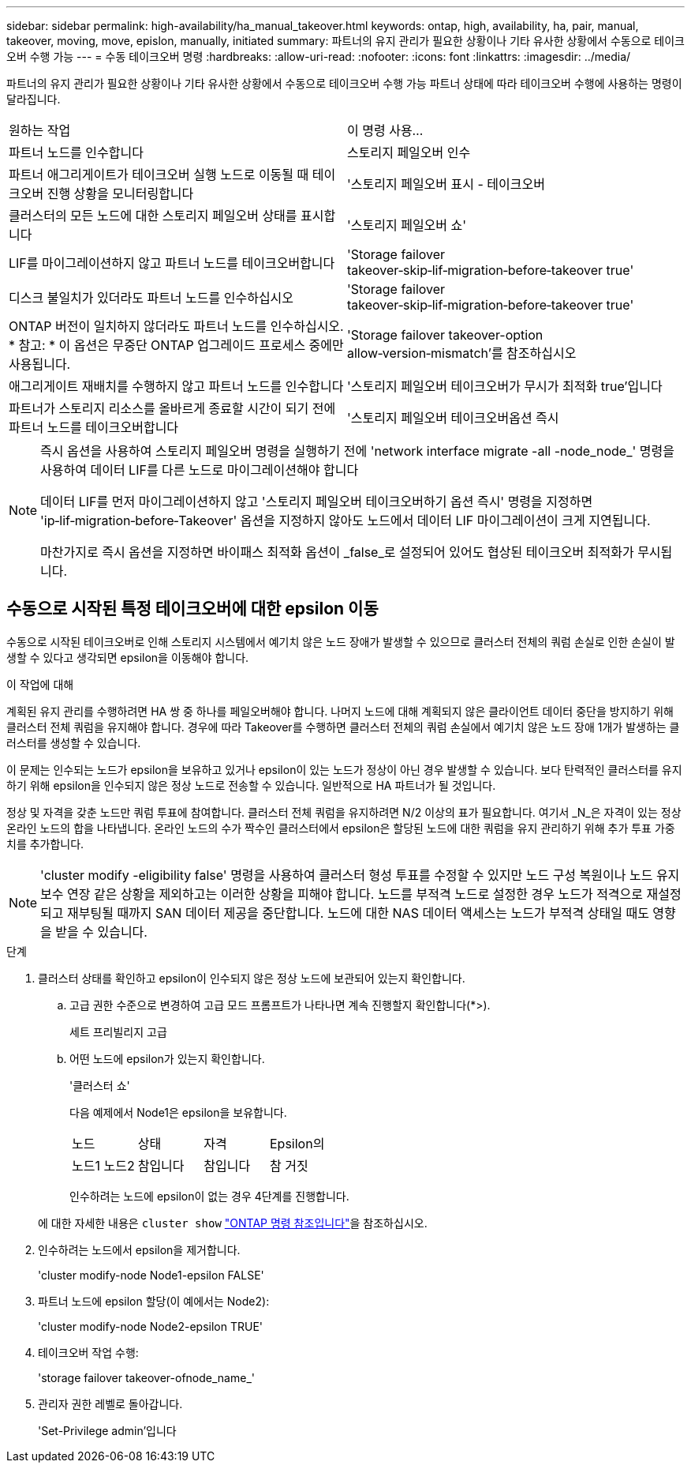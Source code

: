 ---
sidebar: sidebar 
permalink: high-availability/ha_manual_takeover.html 
keywords: ontap, high, availability, ha, pair, manual, takeover, moving, move, epislon, manually, initiated 
summary: 파트너의 유지 관리가 필요한 상황이나 기타 유사한 상황에서 수동으로 테이크오버 수행 가능 
---
= 수동 테이크오버 명령
:hardbreaks:
:allow-uri-read: 
:nofooter: 
:icons: font
:linkattrs: 
:imagesdir: ../media/


[role="lead"]
파트너의 유지 관리가 필요한 상황이나 기타 유사한 상황에서 수동으로 테이크오버 수행 가능 파트너 상태에 따라 테이크오버 수행에 사용하는 명령이 달라집니다.

|===


| 원하는 작업 | 이 명령 사용... 


| 파트너 노드를 인수합니다 | 스토리지 페일오버 인수 


| 파트너 애그리게이트가 테이크오버 실행 노드로 이동될 때 테이크오버 진행 상황을 모니터링합니다 | '스토리지 페일오버 표시 - 테이크오버 


| 클러스터의 모든 노드에 대한 스토리지 페일오버 상태를 표시합니다 | '스토리지 페일오버 쇼' 


| LIF를 마이그레이션하지 않고 파트너 노드를 테이크오버합니다 | 'Storage failover takeover‑skip‑lif‑migration‑before‑takeover true' 


| 디스크 불일치가 있더라도 파트너 노드를 인수하십시오 | 'Storage failover takeover‑skip‑lif‑migration‑before‑takeover true' 


| ONTAP 버전이 일치하지 않더라도 파트너 노드를 인수하십시오. * 참고: * 이 옵션은 무중단 ONTAP 업그레이드 프로세스 중에만 사용됩니다. | 'Storage failover takeover-option allow‑version‑mismatch'를 참조하십시오 


| 애그리게이트 재배치를 수행하지 않고 파트너 노드를 인수합니다 | '스토리지 페일오버 테이크오버가 무시가 최적화 true'입니다 


| 파트너가 스토리지 리소스를 올바르게 종료할 시간이 되기 전에 파트너 노드를 테이크오버합니다 | '스토리지 페일오버 테이크오버옵션 즉시 
|===
[NOTE]
====
즉시 옵션을 사용하여 스토리지 페일오버 명령을 실행하기 전에 'network interface migrate -all -node_node_' 명령을 사용하여 데이터 LIF를 다른 노드로 마이그레이션해야 합니다

데이터 LIF를 먼저 마이그레이션하지 않고 '스토리지 페일오버 테이크오버하기 옵션 즉시' 명령을 지정하면 'ip‑lif‑migration‑before‑Takeover' 옵션을 지정하지 않아도 노드에서 데이터 LIF 마이그레이션이 크게 지연됩니다.

마찬가지로 즉시 옵션을 지정하면 바이패스 최적화 옵션이 _false_로 설정되어 있어도 협상된 테이크오버 최적화가 무시됩니다.

====


== 수동으로 시작된 특정 테이크오버에 대한 epsilon 이동

수동으로 시작된 테이크오버로 인해 스토리지 시스템에서 예기치 않은 노드 장애가 발생할 수 있으므로 클러스터 전체의 쿼럼 손실로 인한 손실이 발생할 수 있다고 생각되면 epsilon을 이동해야 합니다.

.이 작업에 대해
계획된 유지 관리를 수행하려면 HA 쌍 중 하나를 페일오버해야 합니다. 나머지 노드에 대해 계획되지 않은 클라이언트 데이터 중단을 방지하기 위해 클러스터 전체 쿼럼을 유지해야 합니다. 경우에 따라 Takeover를 수행하면 클러스터 전체의 쿼럼 손실에서 예기치 않은 노드 장애 1개가 발생하는 클러스터를 생성할 수 있습니다.

이 문제는 인수되는 노드가 epsilon을 보유하고 있거나 epsilon이 있는 노드가 정상이 아닌 경우 발생할 수 있습니다. 보다 탄력적인 클러스터를 유지하기 위해 epsilon을 인수되지 않은 정상 노드로 전송할 수 있습니다. 일반적으로 HA 파트너가 될 것입니다.

정상 및 자격을 갖춘 노드만 쿼럼 투표에 참여합니다. 클러스터 전체 쿼럼을 유지하려면 N/2 이상의 표가 필요합니다. 여기서 _N_은 자격이 있는 정상 온라인 노드의 합을 나타냅니다. 온라인 노드의 수가 짝수인 클러스터에서 epsilon은 할당된 노드에 대한 쿼럼을 유지 관리하기 위해 추가 투표 가중치를 추가합니다.


NOTE: 'cluster modify -eligibility false' 명령을 사용하여 클러스터 형성 투표를 수정할 수 있지만 노드 구성 복원이나 노드 유지 보수 연장 같은 상황을 제외하고는 이러한 상황을 피해야 합니다. 노드를 부적격 노드로 설정한 경우 노드가 적격으로 재설정되고 재부팅될 때까지 SAN 데이터 제공을 중단합니다. 노드에 대한 NAS 데이터 액세스는 노드가 부적격 상태일 때도 영향을 받을 수 있습니다.

.단계
. 클러스터 상태를 확인하고 epsilon이 인수되지 않은 정상 노드에 보관되어 있는지 확인합니다.
+
.. 고급 권한 수준으로 변경하여 고급 모드 프롬프트가 나타나면 계속 진행할지 확인합니다(*>).
+
세트 프리빌리지 고급

.. 어떤 노드에 epsilon가 있는지 확인합니다.
+
'클러스터 쇼'

+
다음 예제에서 Node1은 epsilon을 보유합니다.

+
|===


| 노드 | 상태 | 자격 | Epsilon의 


 a| 
노드1 노드2
 a| 
참입니다
 a| 
참입니다
 a| 
참 거짓

|===
+
인수하려는 노드에 epsilon이 없는 경우 4단계를 진행합니다.

+
에 대한 자세한 내용은 `cluster show` link:https://docs.netapp.com/us-en/ontap-cli/cluster-show.html["ONTAP 명령 참조입니다"^]을 참조하십시오.



. 인수하려는 노드에서 epsilon을 제거합니다.
+
'cluster modify-node Node1-epsilon FALSE'

. 파트너 노드에 epsilon 할당(이 예에서는 Node2):
+
'cluster modify-node Node2-epsilon TRUE'

. 테이크오버 작업 수행:
+
'storage failover takeover-ofnode_name_'

. 관리자 권한 레벨로 돌아갑니다.
+
'Set-Privilege admin'입니다


